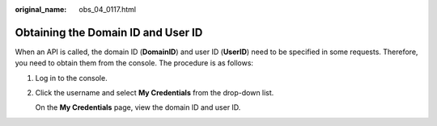:original_name: obs_04_0117.html

.. _obs_04_0117:

Obtaining the Domain ID and User ID
===================================

When an API is called, the domain ID (**DomainID**) and user ID (**UserID**) need to be specified in some requests. Therefore, you need to obtain them from the console. The procedure is as follows:

#. Log in to the console.

#. Click the username and select **My Credentials** from the drop-down list.

   On the **My Credentials** page, view the domain ID and user ID.
